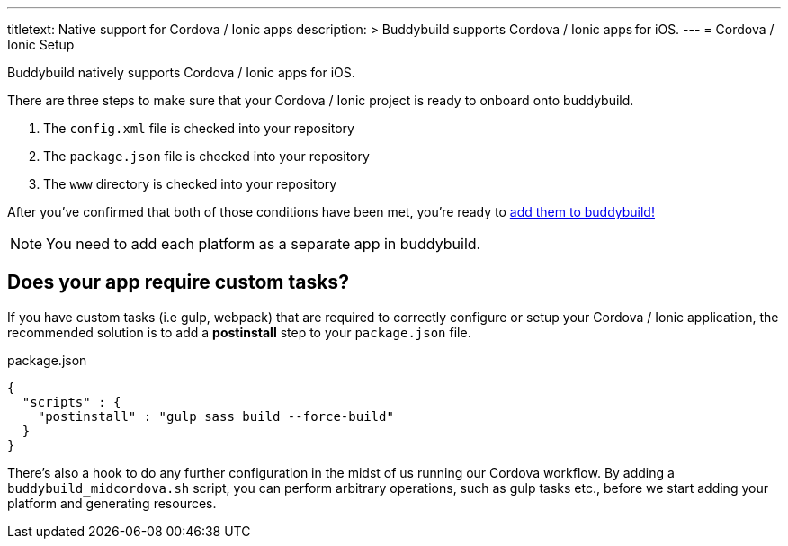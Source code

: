 ---
titletext: Native support for Cordova / Ionic apps
description: >
  Buddybuild supports Cordova / Ionic apps for iOS.
---
= Cordova / Ionic Setup

Buddybuild natively supports Cordova / Ionic apps for iOS.

There are three steps to make sure that your Cordova / Ionic project is
ready to onboard onto buddybuild.

. The `config.xml` file is checked into your repository

. The `package.json` file is checked into your repository

. The `www` directory is checked into your repository

After you've confirmed that both of those conditions have been met,
you're ready to link:{{readme.path}}/quickstart/select.adoc[add them to
buddybuild!]

NOTE: You need to add each platform as a separate app in buddybuild.


== Does your app require custom tasks?

If you have custom tasks (i.e gulp, webpack) that are required to
correctly configure or setup your Cordova / Ionic application, the
recommended solution is to add a **postinstall** step to your
`package.json` file.

.package.json
[source,json]
----
{
  "scripts" : {
    "postinstall" : "gulp sass build --force-build"
  }
}
----

There's also a hook to do any further configuration in the midst of us
running our Cordova workflow. By adding a `buddybuild_midcordova.sh`
script, you can perform arbitrary operations, such as gulp tasks etc.,
before we start adding your platform and generating resources.
